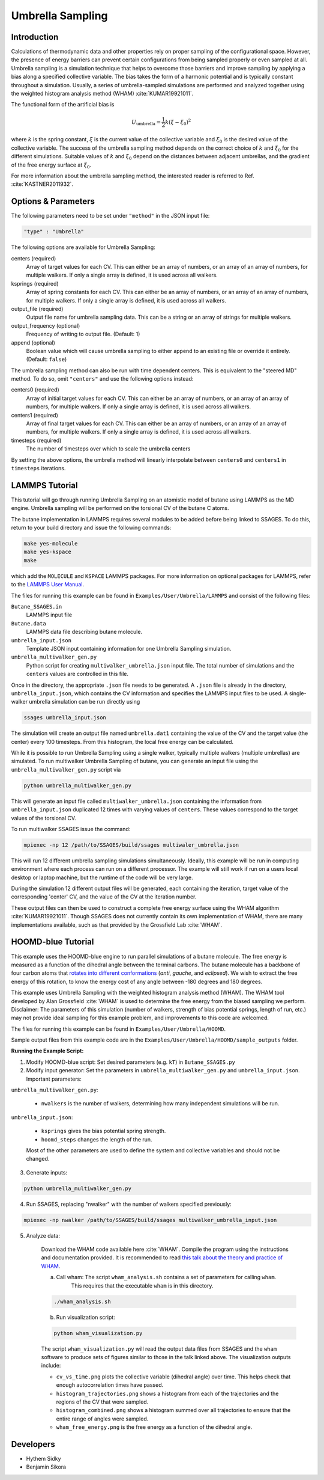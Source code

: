 .. _umbrella-sampling:

Umbrella Sampling
-----------------

Introduction
^^^^^^^^^^^^

Calculations of thermodynamic data and other properties rely on proper sampling of the configurational space.
However, the presence of energy barriers can prevent certain configurations from being sampled properly or even sampled at
all. Umbrella sampling is a simulation technique that helps to overcome those barriers and improve sampling
by applying a bias along a specified collective variable. The bias takes the form of a harmonic potential and is typically constant throughout a simulation.
Usually, a series of umbrella-sampled simulations are performed and analyzed together using the weighted histogram analysis method
(WHAM) :cite:`KUMAR19921011`.

The functional form of the artificial bias is

.. math::

	U_\text{umbrella} = \frac{1}{2} k \left(\xi - \xi_0\right)^2

where :math:`k` is the spring constant, :math:`\xi` is the current value of the collective variable and :math:`\xi_0` is the desired value of the collective variable.
The success of the umbrella sampling method depends on the correct choice of :math:`k` and :math:`\xi_0` for the different simulations. Suitable values of :math:`k` and :math:`\xi_0` depend on the distances between adjacent umbrellas, and the gradient of the free energy surface at :math:`\xi_0`.

For more information about the umbrella sampling method, the interested reader is referred to Ref. :cite:`KASTNER2011932`.

Options & Parameters
^^^^^^^^^^^^^^^^^^^^

The following parameters need to be set under ``"method"`` in the JSON input file:

.. code-block:: javascript

	"type" : "Umbrella"

The following options are available for Umbrella Sampling:

centers (required)
	Array of target values for each CV. This can either be an array of numbers, or
	an array of an array of numbers, for multiple walkers. If only a single array is
	defined, it is used across all walkers.

ksprings (required)
	Array of spring constants for each CV. This can either be an array of numbers, or
	an array of an array of numbers, for multiple walkers. If only a single array is
	defined, it is used across all walkers.

output_file (required)
	Output file name for umbrella sampling data. This can be a string or
	an array of strings for multiple walkers.

output_frequency (optional)
	Frequency of writing to output file. (Default: 1)

append (optional)
	Boolean value which will cause umbrella sampling to either append to
	an existing file or override it entirely. (Default: ``false``)

The umbrella sampling method can also be run with time dependent centers.
This is equivalent to the "steered MD" method. To do so, omit ``"centers"``
and use the following options instead:

centers0 (required)
	Array of initial target values for each CV. This can either be an array of numbers, or
	an array of an array of numbers, for multiple walkers. If only a single array is
	defined, it is used across all walkers.

centers1 (required)
	Array of final target values for each CV. This can either be an array of numbers, or
	an array of an array of numbers, for multiple walkers. If only a single array is
	defined, it is used across all walkers.

timesteps (required)
	The number of timesteps over which to scale the umbrella centers

By setting the above options, the umbrella method will linearly interpolate
between ``centers0`` and ``centers1`` in ``timesteps`` iterations.

.. _Umbrella_tutorial:

LAMMPS Tutorial
^^^^^^^^^^^^^^^

This tutorial will go through running Umbrella Sampling on an atomistic model
of butane using LAMMPS as the MD engine.
Umbrella sampling will be performed on the torsional CV of the butane C atoms.

The butane implementation in LAMMPS requires several modules to be added
before being linked to SSAGES.
To do this, return to your build directory and issue the following commands:

.. code-block:: bash

	make yes-molecule
	make yes-kspace
	make

which add the ``MOLECULE`` and ``KSPACE`` LAMMPS packages.
For more information on optional packages for LAMMPS, refer to
the `LAMMPS User Manual <https://lammps.sandia.gov/doc/Packages.html>`_.

The files for running this example can
be found in ``Examples/User/Umbrella/LAMMPS`` and consist of the following files:

``Butane_SSAGES.in``
	LAMMPS input file

``Butane.data``
	LAMMPS data file describing butane molecule.

``umbrella_input.json``
	Template JSON input containing information for one Umbrella Sampling simulation.

``umbrella_multiwalker_gen.py``
	Python script for creating ``multiwalker_umbrella.json`` input file. The total number of
	simulations and the ``centers`` values are controlled in this file.

Once in the directory, the appropriate ``.json`` file needs to be generated. A ``.json`` file
is already in the directory, ``umbrella_input.json``, which contains the CV information
and specifies the LAMMPS input files to be used. A single-walker umbrella simulation can
be run directly using

.. code-block:: bash

	ssages umbrella_input.json

The simulation will create an output file named ``umbrella.dat1`` containing the value of
the CV and the target value (the center) every 100 timesteps. From this histogram, the
local free energy can be calculated.

While it is possible to run Umbrella Sampling using a single walker, typically multiple
walkers (multiple umbrellas) are simulated. To run multiwalker Umbrella Sampling of butane,
you can generate an input file using the ``umbrella_multiwalker_gen.py`` script via

.. code-block:: bash

	python umbrella_multiwalker_gen.py

This will generate an input file called ``multiwalker_umbrella.json`` containing the
information from ``umbrella_input.json`` duplicated 12 times with varying values of
``centers``. These values correspond to the target values of the torsional CV.

To run multiwalker SSAGES issue the command:

.. code-block:: bash

	mpiexec -np 12 /path/to/SSAGES/build/ssages multiwaler_umbrella.json

This will run 12 different umbrella sampling simulations simultaneously.
Ideally, this example will be run in computing environment where each process can run
on a different processor. The example will still work if run on a users local desktop
or laptop machine, but the runtime of the code will be very large.

During the simulation 12 different output files will be generated, each containing the
iteration, target value of the corresponding 'center' CV, and the value of the CV at
the iteration number.

These output files can then be used to construct a complete free energy surface using
the WHAM algorithm :cite:`KUMAR19921011`. Though SSAGES does not currently contain its own implementation
of WHAM, there are many implementations available, such as that provided by the
Grossfield Lab :cite:`WHAM`.

HOOMD-blue Tutorial
^^^^^^^^^^^^^^^^^^^

This example uses the HOOMD-blue engine to run parallel simulations of a butane molecule.
The free energy is measured as a function of the dihedral angle between the terminal carbons.
The butane molecule has a backbone of four carbon atoms that `rotates into different conformations <https://chem.libretexts.org/Textbook_Maps/Organic_Chemistry/Supplemental_Modules_(Organic_Chemistry)/Chirality/Stereoisomers/Butane_Conformers>`_ (*anti*, *gauche*, and *eclipsed*).
We wish to extract the free energy of this rotation, to know the energy cost of any angle between -180 degrees and 180 degrees.

This example uses Umbrella Sampling with the weighted histogram analysis method (WHAM).
The WHAM tool developed by Alan Grossfield :cite:`WHAM` is used to determine the free energy from the biased sampling we perform.
Disclaimer: The parameters of this simulation (number of walkers, strength of bias potential springs, length of run, etc.) may not provide ideal sampling for this example problem, and improvements to this code are welcomed.

The files for running this example can be found in ``Examples/User/Umbrella/HOOMD``.

Sample output files from this example code are in the ``Examples/User/Umbrella/HOOMD/sample_outputs`` folder.

**Running the Example Script:**

1. Modify HOOMD-blue script: Set desired parameters (e.g. ``kT``) in ``Butane_SSAGES.py``

2. Modify input generator: Set the parameters in ``umbrella_multiwalker_gen.py`` and ``umbrella_input.json``. Important parameters:

``umbrella_multiwalker_gen.py``:

	* ``nwalkers`` is the number of walkers, determining how many independent simulations will be run.

``umbrella_input.json``:

	* ``ksprings`` gives the bias potential spring strength.
	* ``hoomd_steps`` changes the length of the run.

	Most of the other parameters are used to define the system and collective variables and should not be changed.

3. Generate inputs:

.. code-block:: bash

	python umbrella_multiwalker_gen.py

4. Run SSAGES, replacing "nwalker" with the number of walkers specified previously:

.. code-block:: bash

	mpiexec -np nwalker /path/to/SSAGES/build/ssages multiwalker_umbrella_input.json

5. Analyze data:

	Download the WHAM code available here :cite:`WHAM`.
	Compile the program using the instructions and documentation provided.
	It is recommended to read `this talk about the theory and practice of WHAM <http://membrane.urmc.rochester.edu/sites/default/files/wham/wham_talk.pdf>`_.

	a) Call wham: The script ``wham_analysis.sh`` contains a set of parameters for calling ``wham``.
		This requires that the executable ``wham`` is in this directory.

	.. code-block:: bash

		./wham_analysis.sh

	b) Run visualization script:

	.. code-block:: bash

		python wham_visualization.py

	The script ``wham_visualization.py`` will read the output data files from SSAGES and the ``wham`` software to produce sets of figures similar to those in the talk linked above.
	The visualization outputs include:

	* ``cv_vs_time.png`` plots the collective variable (dihedral angle) over
	  time. This helps check that enough autocorrelation times have passed.
	* ``histogram_trajectories.png`` shows a histogram from each of the
	  trajectories and the regions of the CV that were sampled.
	* ``histogram_combined.png`` shows a histogram summed over all trajectories
	  to ensure that the entire range of angles were sampled.
	* ``wham_free_energy.png`` is the free energy as a function of the dihedral
	  angle.

Developers
^^^^^^^^^^

* Hythem Sidky
* Benjamin Sikora
